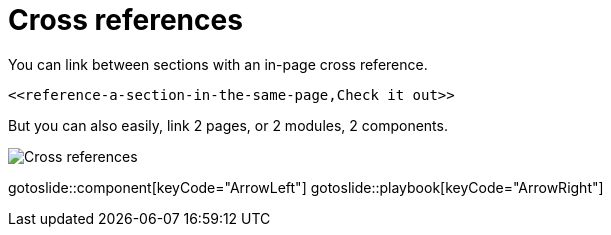 = Cross references
:page-layout: slide

You can link between sections with an in-page cross reference.

[source,adoc]
----
<<reference-a-section-in-the-same-page,Check it out>>
----

But you can also easily, link 2 pages, or 2 modules, 2 components.

image::xref.svg["Cross references",role="center"]

gotoslide::component[keyCode="ArrowLeft"]
gotoslide::playbook[keyCode="ArrowRight"]